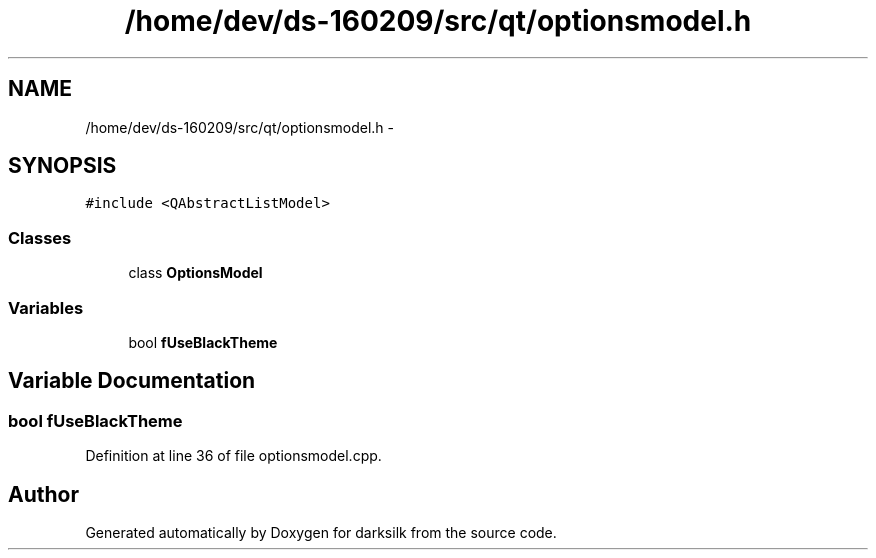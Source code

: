 .TH "/home/dev/ds-160209/src/qt/optionsmodel.h" 3 "Wed Feb 10 2016" "Version 1.0.0.0" "darksilk" \" -*- nroff -*-
.ad l
.nh
.SH NAME
/home/dev/ds-160209/src/qt/optionsmodel.h \- 
.SH SYNOPSIS
.br
.PP
\fC#include <QAbstractListModel>\fP
.br

.SS "Classes"

.in +1c
.ti -1c
.RI "class \fBOptionsModel\fP"
.br
.in -1c
.SS "Variables"

.in +1c
.ti -1c
.RI "bool \fBfUseBlackTheme\fP"
.br
.in -1c
.SH "Variable Documentation"
.PP 
.SS "bool fUseBlackTheme"

.PP
Definition at line 36 of file optionsmodel\&.cpp\&.
.SH "Author"
.PP 
Generated automatically by Doxygen for darksilk from the source code\&.
